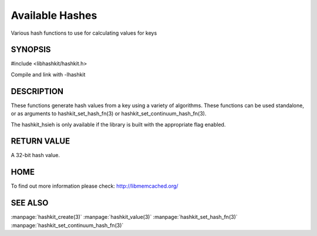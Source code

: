 ================
Available Hashes
================

.. index:: object: hashkit_st

Various hash functions to use for calculating values for keys


--------
SYNOPSIS
--------

#include <libhashkit/hashkit.h>
 
.. c:function:: uint32_t hashkit_default(const char *key, size_t key_length)

.. c:function:: uint32_t hashkit_fnv1_64(const char *key, size_t key_length)

.. c:function:: uint32_t hashkit_fnv1a_64(const char *key, size_t key_length)

.. c:function:: uint32_t hashkit_fnv1_32(const char *key, size_t key_length)

.. c:function:: uint32_t hashkit_fnv1a_32(const char *key, size_t key_length)

.. c:function:: uint32_t hashkit_crc32(const char *key, size_t key_length)

.. c:function:: uint32_t hashkit_hsieh(const char *key, size_t key_length)

.. c:function:: uint32_t hashkit_murmur(const char *key, size_t key_length)

.. c:function:: uint32_t hashkit_jenkins(const char *key, size_t key_length)

.. c:function:: uint32_t hashkit_md5(const char *key, size_t key_length)

Compile and link with -lhashkit


-----------
DESCRIPTION
-----------


These functions generate hash values from a key using a variety of
algorithms. These functions can be used standalone, or as arguments
to hashkit_set_hash_fn(3) or hashkit_set_continuum_hash_fn(3).

The hashkit_hsieh is only available if the library is built with
the appropriate flag enabled.


------------
RETURN VALUE
------------


A 32-bit hash value.


----
HOME
----


To find out more information please check:
`http://libmemcached.org/ <http://libmemcached.org/>`_


--------
SEE ALSO
--------


:manpage:`hashkit_create(3)` :manpage:`hashkit_value(3)` :manpage:`hashkit_set_hash_fn(3)` :manpage:`hashkit_set_continuum_hash_fn(3)`

